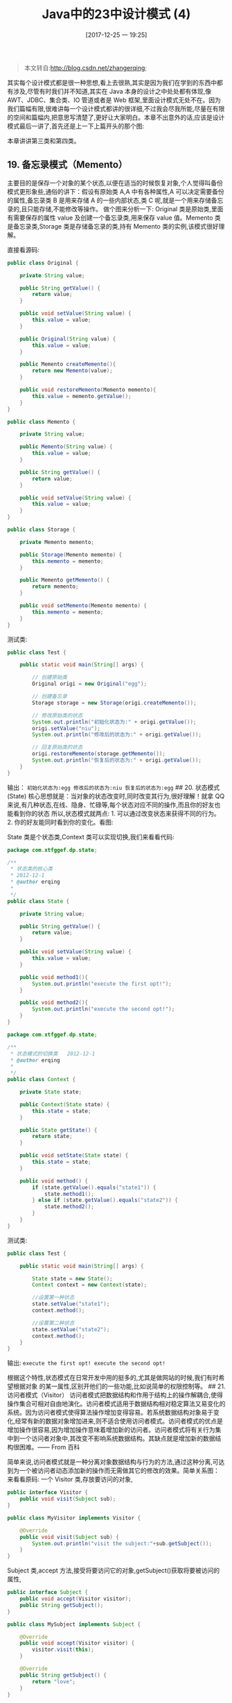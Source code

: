 #+OPTIONS: author:nil ^:{}
#+HUGO_BASE_DIR: ~/waver/github/blog
#+HUGO_SECTION: post/2017
#+HUGO_CUSTOM_FRONT_MATTER: :toc true
#+HUGO_AUTO_SET_LASTMOD: t
#+HUGO_DRAFT: false
#+DATE: [2017-12-25 一 19:25]
#+TITLE:  Java中的23中设计模式 (4)
#+HUGO_TAGS: Java Desgin_Patterns
#+HUGO_CATEGORIES: Java


#+begin_quote
  本文转自:[[http://blog.csdn.net/zhangerqing]];
#+end_quote

其实每个设计模式都是很一种思想,看上去很熟,其实是因为我们在学到的东西中都有涉及,尽管有时我们并不知道,其实在 Java 本身的设计之中处处都有体现,像 AWT、JDBC、集合类、IO 管道或者是 Web 框架,里面设计模式无处不在。因为我们篇幅有限,很难讲每一个设计模式都讲的很详细,不过我会尽我所能,尽量在有限的空间和篇幅内,把意思写清楚了,更好让大家明白。本章不出意外的话,应该是设计模式最后一讲了,首先还是上一下上篇开头的那个图:
[[/images/post_images/20171225_13.png]]

本章讲讲第三类和第四类。

** 19. 备忘录模式（Memento）
   :PROPERTIES:
   :CUSTOM_ID: 备忘录模式 memento
   :END:
主要目的是保存一个对象的某个状态,以便在适当的时候恢复对象,个人觉得叫备份模式更形象些,通俗的讲下：假设有原始类 A,A 中有各种属性,A 可以决定需要备份的属性,备忘录类 B 是用来存储 A 的一些内部状态,类 C 呢,就是一个用来存储备忘录的,且只能存储,不能修改等操作。
做个图来分析一下: [[/images/post_images/20171225_20.png]]
Original 类是原始类,里面有需要保存的属性 value 及创建一个备忘录类,用来保存 value 值。Memento 类是备忘录类,Storage 类是存储备忘录的类,持有 Memento 类的实例,该模式很好理解。

直接看源码:

#+begin_src java
public class Original {  

    private String value;  

    public String getValue() {  
        return value;  
    }  

    public void setValue(String value) {  
        this.value = value;  
    }  

    public Original(String value) {  
        this.value = value;  
    }  

    public Memento createMemento(){  
        return new Memento(value);  
    }  

    public void restoreMemento(Memento memento){  
        this.value = memento.getValue();  
    }  
}  
#+end_src

#+begin_src java
public class Memento {  

    private String value;  

    public Memento(String value) {  
        this.value = value;  
    }  

    public String getValue() {  
        return value;  
    }  

    public void setValue(String value) {  
        this.value = value;  
    }  
}
#+end_src

#+begin_src java
public class Storage {  

    private Memento memento;  

    public Storage(Memento memento) {  
        this.memento = memento;  
    }  

    public Memento getMemento() {  
        return memento;  
    }  

    public void setMemento(Memento memento) {  
        this.memento = memento;  
    }  
}  
#+end_src

测试类:

#+begin_src java
public class Test {  

    public static void main(String[] args) {  

        // 创建原始类  
        Original origi = new Original("egg");  

        // 创建备忘录  
        Storage storage = new Storage(origi.createMemento());  

        // 修改原始类的状态  
        System.out.println("初始化状态为:" + origi.getValue());  
        origi.setValue("niu");  
        System.out.println("修改后的状态为:" + origi.getValue());  

        // 回复原始类的状态  
        origi.restoreMemento(storage.getMemento());  
        System.out.println("恢复后的状态为:" + origi.getValue());  
    }  
}  
#+end_src

输出： =初始化状态为:egg 修改后的状态为:niu 恢复后的状态为:egg= ## 20.
状态模式(State)
核心思想就是：当对象的状态改变时,同时改变其行为,很好理解！就拿 QQ 来说,有几种状态,在线、隐身、忙碌等,每个状态对应不同的操作,而且你的好友也能看到你的状态
所以,状态模式就两点: 1. 可以通过改变状态来获得不同的行为。 2.
你的好友能同时看到你的变化。看图:
[[/images/post_images/20171225_21.png]]

State 类是个状态类,Context 类可以实现切换,我们来看看代码:

#+begin_src java
package com.xtfggef.dp.state;  

/**
 * 状态类的核心类
 * 2012-12-1
 * @author erqing
 *
 */  
public class State {  

    private String value;  

    public String getValue() {  
        return value;  
    }  

    public void setValue(String value) {  
        this.value = value;  
    }  

    public void method1(){  
        System.out.println("execute the first opt!");  
    }  

    public void method2(){  
        System.out.println("execute the second opt!");  
    }  
}  
#+end_src

#+begin_src java
package com.xtfggef.dp.state;  

/**
 * 状态模式的切换类   2012-12-1
 * @author erqing
 *  
 */  
public class Context {  

    private State state;  

    public Context(State state) {  
        this.state = state;  
    }  

    public State getState() {  
        return state;  
    }  

    public void setState(State state) {  
        this.state = state;  
    }  

    public void method() {  
        if (state.getValue().equals("state1")) {  
            state.method1();  
        } else if (state.getValue().equals("state2")) {  
            state.method2();  
        }  
    }  
}  
#+end_src

测试类:

#+begin_src java
public class Test {  

    public static void main(String[] args) {  

        State state = new State();  
        Context context = new Context(state);  

        //设置第一种状态  
        state.setValue("state1");  
        context.method();  

        //设置第二种状态  
        state.setValue("state2");  
        context.method();  
    }  
}  
#+end_src

输出: =execute the first opt! execute the second opt!=

根据这个特性,状态模式在日常开发中用的挺多的,尤其是做网站的时候,我们有时希望根据对象
的某一属性,区别开他们的一些功能,比如说简单的权限控制等。 ## 21.
访问者模式（Visitor）
访问者模式把数据结构和作用于结构上的操作解耦合,使得操作集合可相对自由地演化。访问者模式适用于数据结构相对稳定算法又易变化的系统。因为访问者模式使得算法操作增加变得容易。若系统数据结构对象易于变化,经常有新的数据对象增加进来,则不适合使用访问者模式。访问者模式的优点是增加操作很容易,因为增加操作意味着增加新的访问者。访问者模式将有关行为集中到一个访问者对象中,其改变不影响系统数据结构。其缺点就是增加新的数据结构很困难。------
From 百科

简单来说,访问者模式就是一种分离对象数据结构与行为的方法,通过这种分离,可达到为一个被访问者动态添加新的操作而无需做其它的修改的效果。简单关系图：
[[/images/post_images/20171225_22.png]] 来看看原码:
一个 Visitor 类,存放要访问的对象,

#+begin_src java
public interface Visitor {  
    public void visit(Subject sub);  
}  
#+end_src

#+begin_src java
public class MyVisitor implements Visitor {  

    @Override  
    public void visit(Subject sub) {  
        System.out.println("visit the subject:"+sub.getSubject());  
    }  
}  
#+end_src

Subject 类,accept 方法,接受将要访问它的对象,getSubject()获取将要被访问的属性,

#+begin_src java
public interface Subject {  
    public void accept(Visitor visitor);  
    public String getSubject();  
}  
#+end_src

#+begin_src java
public class MySubject implements Subject {  

    @Override  
    public void accept(Visitor visitor) {  
        visitor.visit(this);  
    }  

    @Override  
    public String getSubject() {  
        return "love";  
    }  
}  
#+end_src

测试:

#+begin_src java
public class Test {  

    public static void main(String[] args) {  

        Visitor visitor = new MyVisitor();  
        Subject sub = new MySubject();  
        sub.accept(visitor);      
    }  
}  
#+end_src

输出: =visit the subject:love=
该模式适用场景：如果我们想为一个现有的类增加新功能,不得不考虑几个事情：
1、新功能会不会与现有功能出现兼容性问题？2、以后会不会再需要添加？3、如果类不允许修改代码怎么办？面对这些问题,最好的解决方法就是使用访问者模式,访问者模式适用于数据结构相对稳定的系统,把数据结构和算法解耦;

** 22. 中介者模式(Mediator)
   :PROPERTIES:
   :CUSTOM_ID: 中介者模式 mediator
   :END:
中介者模式也是用来降低类类之间的耦合的,因为如果类类之间有依赖关系的话,不利于功能的拓展和维护,因为只要修改一个对象,其它关联的对象都得进行修改。如果使用中介者模式,只需关心和 Mediator 类的关系,具体类类之间的关系及调度交给 Mediator 就行,这有点像 spring 容器的作用。先看看图:[[/images/post_images/20171225_23.png]]User 类统一接口,User1 和 User2 分别是不同的对象,二者之间有关联,如果不采用中介者模式,则需要二者相互持有引用,这样二者的耦合度很高,为了解耦,引入了 Mediator 类,提供统一接口,MyMediator 为其实现类,里面持有 User1 和 User2 的实例,用来实现对 User1 和 User2 的控制。这样 User1 和 User2 两个对象相互独立,他们只需要保持好和 Mediator 之间的关系就行,剩下的全由 MyMediator 类来维护！基本实现:

#+begin_src java
public interface Mediator {  
    public void createMediator();  
    public void workAll();  
}
#+end_src

#+begin_src java
public class MyMediator implements Mediator {  

    private User user1;  
    private User user2;  

    public User getUser1() {  
        return user1;  
    }  

    public User getUser2() {  
        return user2;  
    }  

    @Override  
    public void createMediator() {  
        user1 = new User1(this);  
        user2 = new User2(this);  
    }  

    @Override  
    public void workAll() {  
        user1.work();  
        user2.work();  
    }  
}  
#+end_src

#+begin_src java
public abstract class User {  

    private Mediator mediator;  

    public Mediator getMediator(){  
        return mediator;  
    }  

    public User(Mediator mediator) {  
        this.mediator = mediator;  
    }  

    public abstract void work();  
}  
#+end_src

#+begin_src java
public class User1 extends User {  

    public User1(Mediator mediator){  
        super(mediator);  
    }  

    @Override  
    public void work() {  
        System.out.println("user1 exe!");  
    }  
}  
#+end_src

#+begin_src java
public class User2 extends User {  

    public User2(Mediator mediator){  
        super(mediator);  
    }  

    @Override  
    public void work() {  
        System.out.println("user2 exe!");  
    }  
}  
#+end_src

测试类:

#+begin_src java
public class Test {  

    public static void main(String[] args) {  
        Mediator mediator = new MyMediator();  
        mediator.createMediator();  
        mediator.workAll();  
    }  
}  
#+end_src

输出: =user1 exe! user2 exe!=

** 23. 解释器模式(Interpreter)
   :PROPERTIES:
   :CUSTOM_ID: 解释器模式 interpreter
   :END:
解释器模式是我们暂时的最后一讲,一般主要应用在 OOP 开发中的编译器的开发中,所以适用面比较窄。
[[/images/post_images/20171225_24.png]]
Context 类是一个上下文环境类,Plus 和 Minus 分别是用来计算的实现,代码如下:

#+begin_src java
public interface Expression {  
    public int interpret(Context context);  
}  
#+end_src

#+begin_src java
public class Plus implements Expression {  

    @Override  
    public int interpret(Context context) {  
        return context.getNum1()+context.getNum2();  
    }  
}
#+end_src

#+begin_src java
public class Minus implements Expression {  

    @Override  
    public int interpret(Context context) {  
        return context.getNum1()-context.getNum2();  
    }  
}  
#+end_src

#+begin_src java
public class Context {  

    private int num1;  
    private int num2;  

    public Context(int num1, int num2) {  
        this.num1 = num1;  
        this.num2 = num2;  
    }  

    public int getNum1() {  
        return num1;  
    }  
    public void setNum1(int num1) {  
        this.num1 = num1;  
    }  
    public int getNum2() {  
        return num2;  
    }  
    public void setNum2(int num2) {  
        this.num2 = num2;  
    }  


}  
#+end_src

测试类:

#+begin_src java
public class Test {  

    public static void main(String[] args) {  

        // 计算9+2-8的值  
        int result = new Minus().interpret((new Context(new Plus()  
                .interpret(new Context(9, 2)), 8)));  
        System.out.println(result);  
    }  
}  
#+end_src

最后输出正确的结果:=3=。

基本就这样,解释器模式用来做各种各样的解释器,如正则表达式等的解释器等等！

设计模式基本就这么大概讲完了,总体感觉有点简略,的确,这么点儿篇幅,不足以对整个 23 种设计模式做全面的阐述,此处读者可将它作为一个理论基础去学习,通过这四篇博文,先基本有个概念,虽然我讲的有些简单,但基本都能说明问题及他们的特点,如果对哪一个感兴趣,可以继续深入研究！
